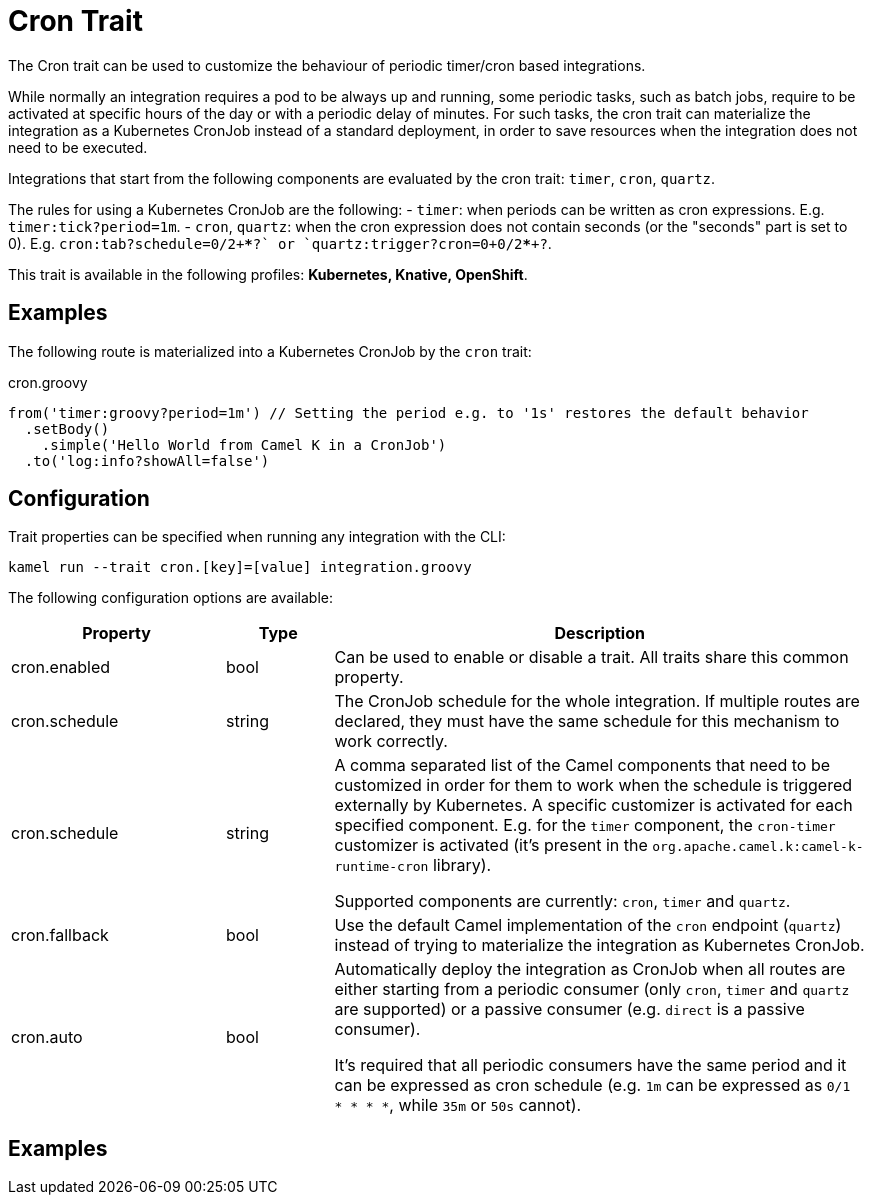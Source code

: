 = Cron Trait

// Start of autogenerated code - DO NOT EDIT! (description)
The Cron trait can be used to customize the behaviour of periodic timer/cron based integrations.

While normally an integration requires a pod to be always up and running, some periodic tasks, such as batch jobs,
require to be activated at specific hours of the day or with a periodic delay of minutes.
For such tasks, the cron trait can materialize the integration as a Kubernetes CronJob instead of a standard deployment,
in order to save resources when the integration does not need to be executed.

Integrations that start from the following components are evaluated by the cron trait: `timer`, `cron`, `quartz`.

The rules for using a Kubernetes CronJob are the following:
- `timer`: when periods can be written as cron expressions. E.g. `timer:tick?period=1m`.
- `cron`, `quartz`: when the cron expression does not contain seconds (or the "seconds" part is set to 0). E.g.
  `cron:tab?schedule=0/2+*+*+*+?` or `quartz:trigger?cron=0+0/2+*+*+*+?`.


This trait is available in the following profiles: **Kubernetes, Knative, OpenShift**.

// End of autogenerated code - DO NOT EDIT! (description)

== Examples

The following route is materialized into a Kubernetes CronJob by the `cron` trait:

.cron.groovy
[source,groovy]
----
from('timer:groovy?period=1m') // Setting the period e.g. to '1s' restores the default behavior
  .setBody()
    .simple('Hello World from Camel K in a CronJob')
  .to('log:info?showAll=false')
----

// Start of autogenerated code - DO NOT EDIT! (configuration)
== Configuration

Trait properties can be specified when running any integration with the CLI:
```
kamel run --trait cron.[key]=[value] integration.groovy
```
The following configuration options are available:

[cols="2,1,5a"]
|===
|Property | Type | Description

| cron.enabled
| bool
| Can be used to enable or disable a trait. All traits share this common property.

| cron.schedule
| string
| The CronJob schedule for the whole integration. If multiple routes are declared, they must have the same schedule for this
mechanism to work correctly.

| cron.schedule
| string
| A comma separated list of the Camel components that need to be customized in order for them to work when the schedule is triggered externally by Kubernetes.
A specific customizer is activated for each specified component. E.g. for the `timer` component, the `cron-timer` customizer is
activated (it's present in the `org.apache.camel.k:camel-k-runtime-cron` library).

Supported components are currently: `cron`, `timer` and `quartz`.

| cron.fallback
| bool
| Use the default Camel implementation of the `cron` endpoint (`quartz`) instead of trying to materialize the integration
as Kubernetes CronJob.

| cron.auto
| bool
| Automatically deploy the integration as CronJob when all routes are
either starting from a periodic consumer (only `cron`, `timer` and `quartz` are supported) or a passive consumer (e.g. `direct` is a passive consumer).

It's required that all periodic consumers have the same period and it can be expressed as cron schedule (e.g. `1m` can be expressed as `0/1 * * * *`,
while `35m` or `50s` cannot).

|===

// End of autogenerated code - DO NOT EDIT! (configuration)

== Examples
